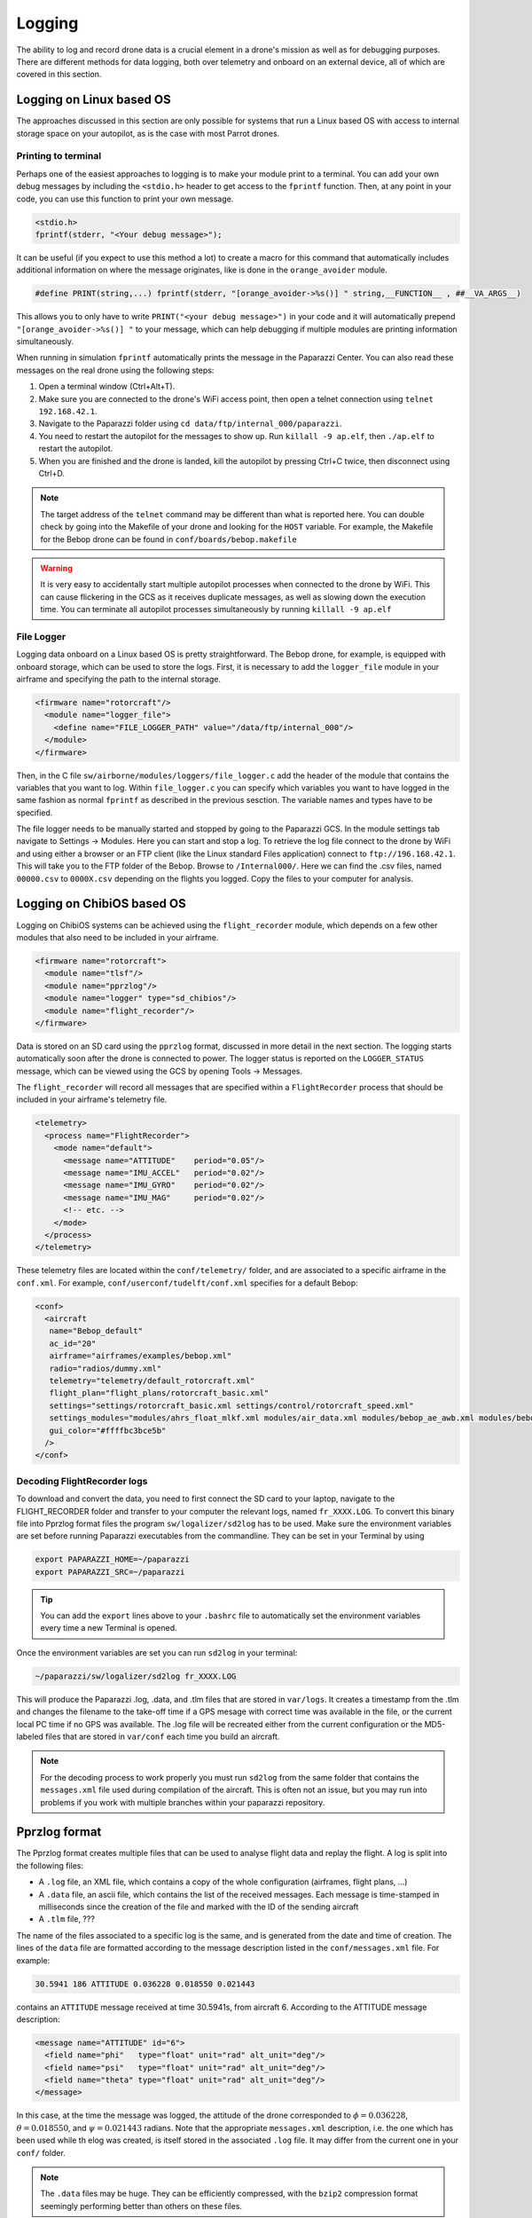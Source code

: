 .. developer_guide logging

=============
Logging
=============

The ability to log and record drone data is a crucial element in a drone's mission as well
as for debugging purposes. There are different methods for data logging, both over telemetry and
onboard on an external device, all of which are covered in this section.


Logging on Linux based OS
------------------------------
The approaches discussed in this section are only possible for systems that run a Linux based OS
with access to internal storage space on your autopilot, as is the case with most Parrot drones.

Printing to terminal
^^^^^^^^^^^^^^^^^^^^^^^^^

Perhaps one of the easiest approaches to logging is to make your module print to a terminal.
You can add your own debug messages by including the ``<stdio.h>`` header to get access to the
``fprintf`` function. Then, at any point in your code, you can use this function to print your own
message.

.. code-block:: C

  <stdio.h>
  fprintf(stderr, "<Your debug message>");

It can be useful (if you expect to use this method a lot) to create a macro for this command that
automatically includes additional information on where the message originates, like is done in the
``orange_avoider`` module.

.. code-block:: C

  #define PRINT(string,...) fprintf(stderr, "[orange_avoider->%s()] " string,__FUNCTION__ , ##__VA_ARGS__)

This allows you to only have to write ``PRINT("<your debug message>")`` in your code and it will automatically
prepend ``"[orange_avoider->%s()] "`` to your message, which can help debugging if multiple modules
are printing information simultaneously.

When running in simulation ``fprintf`` automatically prints the message in the Paparazzi Center. You can also
read these messages on the real drone using the following steps:

1. Open a terminal window (Ctrl+Alt+T).
2. Make sure you are connected to the drone's WiFi access point, then open a telnet connection
   using ``telnet 192.168.42.1``.
3. Navigate to the Paparazzi folder using ``cd data/ftp/internal_000/paparazzi``.
4. You need to restart the autopilot for the messages to show up. Run ``killall -9 ap.elf``, then
   ``./ap.elf`` to restart the autopilot.
5. When you are finished and the drone is landed, kill the autopilot by pressing Ctrl+C twice, then
   disconnect using Ctrl+D.

.. note::

  The target address of the ``telnet`` command may be different than what is reported here. You can
  double check by going into the Makefile of your drone and looking for the ``HOST`` variable. For
  example, the Makefile for the Bebop drone can be found in ``conf/boards/bebop.makefile``

.. warning::

  It is very easy to accidentally start multiple autopilot processes when connected to the drone by
  WiFi. This can cause flickering in the GCS as it receives duplicate messages, as well as slowing down
  the execution time. You can terminate all autopilot processes simultaneously by running ``killall -9 ap.elf``

File Logger
^^^^^^^^^^^^^^

Logging data onboard on a Linux based OS is pretty straightforward. The Bebop drone, for example, is
equipped with onboard storage, which can be used to store the logs. First, it is necessary to add the
``logger_file`` module in your airframe and specifying the path to the internal storage.

.. code-block:: xml

  <firmware name="rotorcraft"/>
    <module name="logger_file">
      <define name="FILE_LOGGER_PATH" value="/data/ftp/internal_000"/>
    </module>
  </firmware>

Then, in the C file ``sw/airborne/modules/loggers/file_logger.c`` add the header of the module that
contains the variables that you want to log. Within ``file_logger.c`` you can specify which variables
you want to have logged in the same fashion as normal ``fprintf`` as described in the previous sesction.
The variable names and types have to be specified.

The file logger needs to be manually started and stopped by going to the Paparazzi GCS. In the module
settings tab navigate to Settings -> Modules. Here you can start and stop a log. To retrieve the log file
connect to the drone by WiFi and using either a browser or an FTP client (like the Linux standard Files application)
connect to ``ftp://196.168.42.1``. This will take you to the FTP folder of the Bebop. Browse to ``/Internal000/``.
Here we can find the .csv files, named ``00000.csv`` to ``0000X.csv`` depending on the flights you logged.
Copy the files to your computer for analysis.


Logging on ChibiOS based OS
-----------------------------

Logging on ChibiOS systems can be achieved using the ``flight_recorder`` module, which depends on a
few other modules that also need to be included in your airframe.

.. code-block:: xml

  <firmware name="rotorcraft">
    <module name="tlsf"/>
    <module name="pprzlog"/>
    <module name="logger" type="sd_chibios"/>
    <module name="flight_recorder"/>
  </firmware>

Data is stored on an SD card using the ``pprzlog`` format, discussed in more detail in the next section.
The logging starts automatically soon after the drone is connected to power. The logger status is reported
on the ``LOGGER_STATUS`` message, which can be viewed using the GCS by opening Tools -> Messages.

The ``flight_recorder`` will record all messages that are specified within a ``FlightRecorder`` process
that should be included in your airframe's telemetry file.

.. code-block:: xml

  <telemetry>
    <process name="FlightRecorder">
      <mode name="default">
        <message name="ATTITUDE"    period="0.05"/>
        <message name="IMU_ACCEL"   period="0.02"/>
        <message name="IMU_GYRO"    period="0.02"/>
        <message name="IMU_MAG"     period="0.02"/>
        <!-- etc. -->
      </mode>
    </process>
  </telemetry>

These telemetry files are located within the ``conf/telemetry/`` folder, and are associated to a specific
airframe in the ``conf.xml``. For example, ``conf/userconf/tudelft/conf.xml`` specifies for a default Bebop:

.. code-block:: xml

  <conf>
    <aircraft
     name="Bebop_default"
     ac_id="20"
     airframe="airframes/examples/bebop.xml"
     radio="radios/dummy.xml"
     telemetry="telemetry/default_rotorcraft.xml"
     flight_plan="flight_plans/rotorcraft_basic.xml"
     settings="settings/rotorcraft_basic.xml settings/control/rotorcraft_speed.xml"
     settings_modules="modules/ahrs_float_mlkf.xml modules/air_data.xml modules/bebop_ae_awb.xml modules/bebop_cam.xml modules/geo_mag.xml modules/gps.xml modules/guidance_rotorcraft.xml modules/imu_common.xml modules/ins_extended.xml modules/nav_basic_rotorcraft.xml modules/stabilization_int_quat.xml modules/video_rtp_stream.xml"
     gui_color="#ffffbc3bce5b"
    />
  </conf>

Decoding FlightRecorder logs
^^^^^^^^^^^^^^^^^^^^^^^^^^^^^^^^^
To download and convert the data, you need to first connect the SD card to your laptop, navigate to the
FLIGHT_RECORDER folder and transfer to your computer the relevant logs, named ``fr_XXXX.LOG``. To convert
this binary file into Pprzlog format files the program ``sw/logalizer/sd2log`` has to be used.
Make sure the environment variables are set before running Paparazzi executables from the commandline.
They can be set in your Terminal by using

.. code-block:: bash

  export PAPARAZZI_HOME=~/paparazzi
  export PAPARAZZI_SRC=~/paparazzi

.. tip::

  You can add the ``export`` lines above to your ``.bashrc`` file to automatically set the environment variables
  every time a new Terminal is opened.

Once the environment variables are set you can run ``sd2log`` in your terminal:

.. code-block:: bash

  ~/paparazzi/sw/logalizer/sd2log fr_XXXX.LOG

This will produce the Paparazzi .log, .data, and .tlm files that are stored in ``var/logs``. It creates a timestamp from the .tlm and changes the filename
to the take-off time if a GPS mesage with correct time was available in the file, or the current local PC time if no
GPS was available. The .log file will be recreated either from the current configuration or the MD5-labeled files that
are stored in ``var/conf`` each time you build an aircraft.

.. note::

  For the decoding process to work properly you must run ``sd2log`` from the same folder that contains the
  ``messages.xml`` file used during compilation of the aircraft. This is often not an issue, but you may run into
  problems if you work with multiple branches within your paparazzi repository.

Pprzlog format
-----------------

The Pprzlog format creates multiple files that can be used to analyse flight data and replay the flight. A log is
split into the following files:

- A ``.log`` file, an XML file, which contains a copy of the whole configuration (airframes, flight plans, ...)
- A ``.data`` file, an ascii file, which contains the list of the received messages. Each message is time-stamped in
  milliseconds since the creation of the file and marked with the ID of the sending aircraft
- A ``.tlm`` file, ???

The name of the files associated to a specific log is the same, and is generated from the date and time of creation.
The lines of the ``data`` file are formatted according to the message description listed in the ``conf/messages.xml``
file. For example:

.. code-block:: text

  30.5941 186 ATTITUDE 0.036228 0.018550 0.021443

contains an ``ATTITUDE`` message received at time 30.5941s, from aircraft 6. According to the ATTITUDE message
description:

.. code-block:: xml

  <message name="ATTITUDE" id="6">
    <field name="phi"   type="float" unit="rad" alt_unit="deg"/>
    <field name="psi"   type="float" unit="rad" alt_unit="deg"/>
    <field name="theta" type="float" unit="rad" alt_unit="deg"/>
  </message>

In this case, at the time the message was logged, the attitude of the drone corresponded to :math:`{\phi} = 0.036228`,
:math:`{\theta} = 0.018550`, and :math:`{\psi} = 0.021443` radians. Note that the appropriate ``messages.xml``
description, i.e. the one which has been used while th elog was created, is itself stored in the associated ``.log``
file. It may differ from the current one in your ``conf/`` folder.

.. note::

  The ``.data`` files may be huge. They can be efficiently compressed, with the ``bzip2`` compression format seemingly
  performing better than others on these files.

Data plotting
----------------

There are different methods to visualize and process the data stored in log files.

Log Plotter
^^^^^^^^^^^^^^^
If no post-processing of the data is required, log data can be visualized using the Log Plotter, located in
``sw/logalizer/logplotter``. It can be launched either from the command line, or through the Paparazzi Center by
navigating to Tools -> Log Plotter. This tool can plot data from the same or different logs in the same window, as
well as offering the option to export the track as a KML file for Google Earth, or to a CSV file for further data
processing.

Log File Player
^^^^^^^^^^^^^^^^^^^
A flight can be replayed with the Log File Player (``sw/logalizer/play``), which can be started either from the
command line, or from the Paparazzi Center by navigating to Tools -> Log File Player, or even from the Session selection
box to start a complete replay session with the GCS, server, and player tool. In this last case, this agent then
acts as a substitute for the Data Link agent and will send onver the bus the messages that had been sent by the aircraft
while the log was recorded.

.. note::

  While replaying a log through the GCS, it is a good idea to disable a new log creation from the Server. This can
  be achieved by launching the Server process with the ``-n`` option.

While doing a log replay it can be very valuable to launch a Messages process (Tools -> Messages). This allows for the
use of the Tools -> Real Time Plotter and also displays all the data received from the aircraft.

If the Log File Player is launched with the ``-o`` option, the player will send to a serial port all the  binary
messages as they had been received through the modem during the flight. Additional options include ``-s`` to set
the baudrate (default 9600), and ``-d`` to set the device (default ``/dev/ttyUSB0``).

Paparazzi Log Parsing
^^^^^^^^^^^^^^^^^^^^^^^^^^^
The Github repository `tudelft/paparazzi_log_parsing <https://github.com/tudelft/paparazzi_log_parsing>`_ provides
handy Matlab and Python tools to convert the log data into a dictionary-like structure for easy post-processing.
The Matlab and Python scripts are very similar and function in almost the same way except for certain language-specific
functionality, and contain an example file that illustrates how to use the functionalities provided by the repositories.


